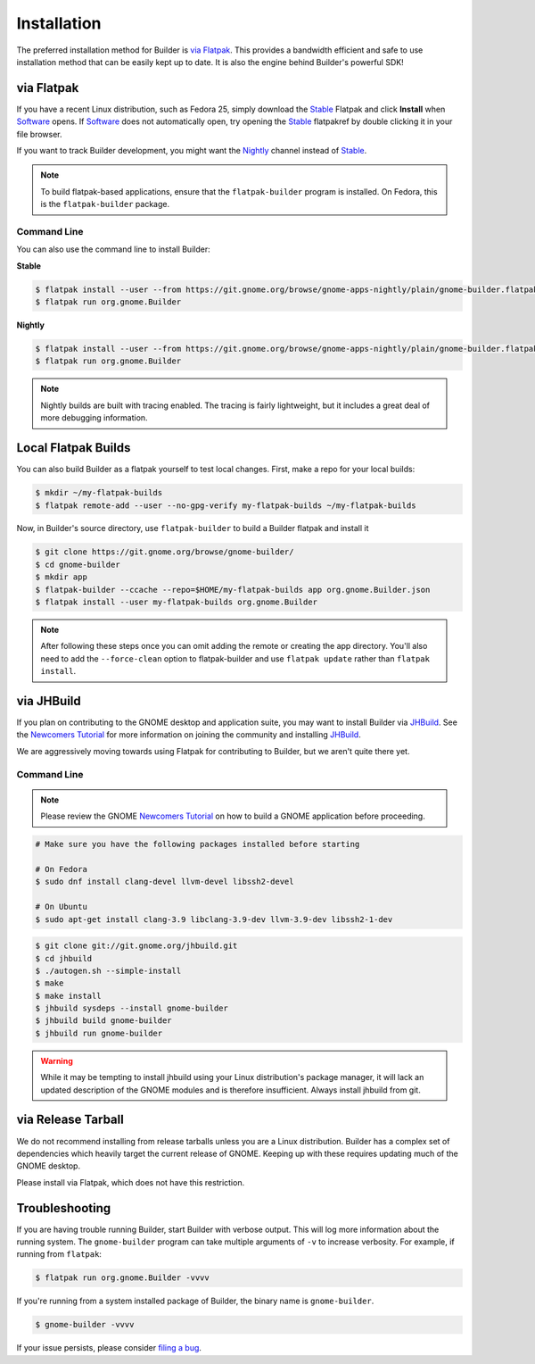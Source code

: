 
.. _Installation:
.. _Flatpak: https://flatpak.org
.. _Stable: https://git.gnome.org/browse/gnome-apps-nightly/plain/gnome-builder.flatpakref?h=stable
.. _Nightly: https://git.gnome.org/browse/gnome-apps-nightly/plain/gnome-builder.flatpakref
.. _Software: https://wiki.gnome.org/Apps/Software
.. _GNOME: https://gnome.org/
.. _JHBuild: https://wiki.gnome.org/Newcomers/BuildGnome
.. _`Newcomers Tutorial`: https://wiki.gnome.org/Newcomers
.. _`filing a bug`: https://bugzilla.gnome.org/enter_bug.cgi?product=gnome-builder

############
Installation
############


The preferred installation method for Builder is `via Flatpak`_.
This provides a bandwidth efficient and safe to use installation method that can be easily kept up to date.
It is also the engine behind Builder's powerful SDK!


via Flatpak
-----------

If you have a recent Linux distribution, such as Fedora 25, simply download the Stable_ Flatpak and click **Install** when Software_ opens.
If Software_ does not automatically open, try opening the Stable_ flatpakref by double clicking it in your file browser.

If you want to track Builder development, you might want the Nightly_ channel instead of Stable_.

.. note:: To build flatpak-based applications, ensure that the ``flatpak-builder`` program is installed. On Fedora, this is the ``flatpak-builder`` package.

Command Line
^^^^^^^^^^^^

You can also use the command line to install Builder:

**Stable**

.. code-block:: sh

   $ flatpak install --user --from https://git.gnome.org/browse/gnome-apps-nightly/plain/gnome-builder.flatpakref?h=stable
   $ flatpak run org.gnome.Builder

**Nightly**

.. code-block:: sh

   $ flatpak install --user --from https://git.gnome.org/browse/gnome-apps-nightly/plain/gnome-builder.flatpakref
   $ flatpak run org.gnome.Builder

.. note:: Nightly builds are built with tracing enabled. The tracing is fairly lightweight, but it includes a great deal of more debugging information.

Local Flatpak Builds
--------------------

You can also build Builder as a flatpak yourself to test local changes. First, make a repo for your local builds:

.. code-block:: sh

   $ mkdir ~/my-flatpak-builds
   $ flatpak remote-add --user --no-gpg-verify my-flatpak-builds ~/my-flatpak-builds

Now, in Builder's source directory, use ``flatpak-builder`` to build a Builder flatpak and install it

.. code-block:: sh

   $ git clone https://git.gnome.org/browse/gnome-builder/
   $ cd gnome-builder
   $ mkdir app
   $ flatpak-builder --ccache --repo=$HOME/my-flatpak-builds app org.gnome.Builder.json
   $ flatpak install --user my-flatpak-builds org.gnome.Builder

.. note:: After following these steps once you can omit adding the remote or creating the app directory. You'll also need to add the ``--force-clean`` option to flatpak-builder and use ``flatpak update`` rather than ``flatpak install``.

.. _via-jhbuild:

via JHBuild
-----------

If you plan on contributing to the GNOME desktop and application suite, you may want to install Builder via JHBuild_.
See the `Newcomers Tutorial`_ for more information on joining the community and installing JHBuild_.

We are aggressively moving towards using Flatpak for contributing to Builder, but we aren't quite there yet.

Command Line
^^^^^^^^^^^^

.. note:: Please review the GNOME `Newcomers Tutorial`_ on how to build a GNOME application before proceeding.

.. code-block:: sh

   # Make sure you have the following packages installed before starting

   # On Fedora
   $ sudo dnf install clang-devel llvm-devel libssh2-devel

   # On Ubuntu
   $ sudo apt-get install clang-3.9 libclang-3.9-dev llvm-3.9-dev libssh2-1-dev


.. code-block:: sh

   $ git clone git://git.gnome.org/jhbuild.git
   $ cd jhbuild
   $ ./autogen.sh --simple-install
   $ make
   $ make install
   $ jhbuild sysdeps --install gnome-builder
   $ jhbuild build gnome-builder
   $ jhbuild run gnome-builder

.. warning:: While it may be tempting to install jhbuild using your Linux distribution's package manager, it will lack an updated description of the GNOME modules and is therefore insufficient. Always install jhbuild from git.


via Release Tarball
-------------------

We do not recommend installing from release tarballs unless you are a Linux distribution.
Builder has a complex set of dependencies which heavily target the current release of GNOME.
Keeping up with these requires updating much of the GNOME desktop.

Please install via Flatpak, which does not have this restriction.


Troubleshooting
---------------

If you are having trouble running Builder, start Builder with verbose output. 
This will log more information about the running system.
The ``gnome-builder`` program can take multiple arguments of ``-v`` to increase verbosity.
For example, if running from ``flatpak``:

.. code-block:: sh

    $ flatpak run org.gnome.Builder -vvvv

If you're running from a system installed package of Builder, the binary name is ``gnome-builder``.

.. code-block:: sh

   $ gnome-builder -vvvv

If your issue persists, please consider `filing a bug`_.
